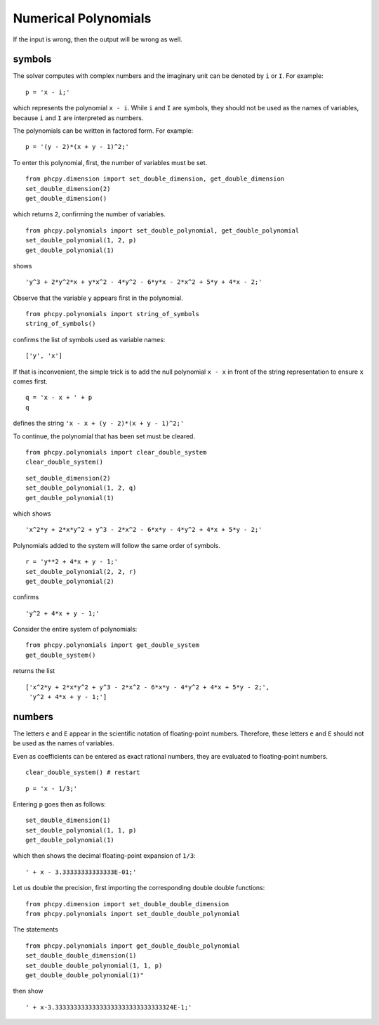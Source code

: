 Numerical Polynomials
=====================

If the input is wrong, then the output will be wrong as well.

symbols
-------

The solver computes with complex numbers and the imaginary unit
can be denoted by ``i`` or ``I``.  For example:

::

    p = 'x - i;'

which represents the polynomial ``x - i``.
While ``i`` and ``I`` are symbols, they should not be used as 
the names of variables, because ``i`` and ``I`` are interpreted as numbers.

The polynomials can be written in factored form.  For example:

::

    p = '(y - 2)*(x + y - 1)^2;'

To enter this polynomial, first, the number of variables must be set.

::

    from phcpy.dimension import set_double_dimension, get_double_dimension
    set_double_dimension(2)
    get_double_dimension()

which returns ``2``, confirming the number of variables.

::

    from phcpy.polynomials import set_double_polynomial, get_double_polynomial
    set_double_polynomial(1, 2, p)
    get_double_polynomial(1)

shows

::

    'y^3 + 2*y^2*x + y*x^2 - 4*y^2 - 6*y*x - 2*x^2 + 5*y + 4*x - 2;'

Observe that the variable ``y`` appears first in the polynomial.

::

    from phcpy.polynomials import string_of_symbols
    string_of_symbols()

confirms the list of symbols used as variable names:

::

    ['y', 'x']

If that is inconvenient, the simple trick is to add 
the null polynomial ``x - x`` in front of the string
representation to ensure ``x`` comes first.

::

    q = 'x - x + ' + p
    q

defines the string ``'x - x + (y - 2)*(x + y - 1)^2;'``

To continue, the polynomial that has been set must be cleared.

::

    from phcpy.polynomials import clear_double_system
    clear_double_system()

::

    set_double_dimension(2)
    set_double_polynomial(1, 2, q)
    get_double_polynomial(1)

which shows

::

    'x^2*y + 2*x*y^2 + y^3 - 2*x^2 - 6*x*y - 4*y^2 + 4*x + 5*y - 2;'

Polynomials added to the system will follow the same order of symbols.

::

    r = 'y**2 + 4*x + y - 1;'
    set_double_polynomial(2, 2, r)
    get_double_polynomial(2)

confirms

::

    'y^2 + 4*x + y - 1;'

Consider the entire system of polynomials:

::

    from phcpy.polynomials import get_double_system
    get_double_system()

returns the list

::

    ['x^2*y + 2*x*y^2 + y^3 - 2*x^2 - 6*x*y - 4*y^2 + 4*x + 5*y - 2;',
     'y^2 + 4*x + y - 1;']

numbers
-------

The letters ``e`` and ``E`` appear in the scientific notation 
of floating-point numbers.  Therefore, these letters ``e`` and ``E``
should not be used as the names of variables.

Even as coefficients can be entered as exact rational numbers, 
they are evaluated to floating-point numbers.

::

    clear_double_system() # restart

::

    p = 'x - 1/3;'

Entering ``p`` goes then as follows:

::

    set_double_dimension(1)
    set_double_polynomial(1, 1, p)
    get_double_polynomial(1)

which then shows the decimal floating-point expansion of ``1/3``:

::

    ' + x - 3.33333333333333E-01;'

Let us double the precision, 
first importing the corresponding double double functions:

::

    from phcpy.dimension import set_double_double_dimension
    from phcpy.polynomials import set_double_double_polynomial

The statements

::

    from phcpy.polynomials import get_double_double_polynomial
    set_double_double_dimension(1)
    set_double_double_polynomial(1, 1, p)
    get_double_double_polynomial(1)"

then show

::

    ' + x-3.33333333333333333333333333333324E-1;'
